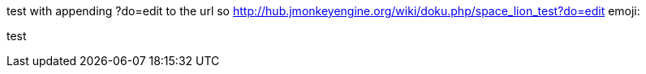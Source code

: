 
test with appending ?do=edit to the url
so link:http://hub.jmonkeyengine.org/wiki/doku.php/space_lion_test?do=edit[http://hub.jmonkeyengine.org/wiki/doku.php/space_lion_test?do=edit]
emoji:


test

